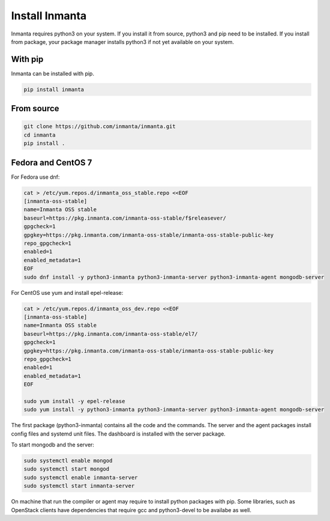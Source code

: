 Install Inmanta
****************

Inmanta requires python3 on your system. If you install it from source, python3 and pip need to be
installed. If you install from package, your package manager installs python3 if not yet available
on your system.


With pip
---------
Inmanta can be installed with pip.

.. code-block:: sh

    pip install inmanta


From source
------------


.. code-block:: sh

    git clone https://github.com/inmanta/inmanta.git
    cd inmanta
    pip install .


Fedora and CentOS 7
-------------------
For Fedora use dnf:

.. code-block:: sh

  cat > /etc/yum.repos.d/inmanta_oss_stable.repo <<EOF
  [inmanta-oss-stable]
  name=Inmanta OSS stable
  baseurl=https://pkg.inmanta.com/inmanta-oss-stable/f$releasever/
  gpgcheck=1
  gpgkey=https://pkg.inmanta.com/inmanta-oss-stable/inmanta-oss-stable-public-key
  repo_gpgcheck=1
  enabled=1
  enabled_metadata=1
  EOF
  sudo dnf install -y python3-inmanta python3-inmanta-server python3-inmanta-agent mongodb-server

For CentOS use yum and install epel-release:

.. code-block:: sh

  cat > /etc/yum.repos.d/inmanta_oss_dev.repo <<EOF
  [inmanta-oss-stable]
  name=Inmanta OSS stable
  baseurl=https://pkg.inmanta.com/inmanta-oss-stable/el7/
  gpgcheck=1
  gpgkey=https://pkg.inmanta.com/inmanta-oss-stable/inmanta-oss-stable-public-key
  repo_gpgcheck=1
  enabled=1
  enabled_metadata=1
  EOF

  sudo yum install -y epel-release
  sudo yum install -y python3-inmanta python3-inmanta-server python3-inmanta-agent mongodb-server

The first package (python3-inmanta) contains all the code and the commands. The server and the agent
packages install config files and systemd unit files. The dashboard is installed with the server
package.

To start mongodb and the server:

.. code-block:: sh

  sudo systemctl enable mongod
  sudo systemctl start mongod
  sudo systemctl enable inmanta-server
  sudo systemctl start inmanta-server

On machine that run the compiler or agent may require to install python packages with pip. Some
libraries, such as OpenStack clients have dependencies that require gcc and python3-devel to be
availabe as well.
